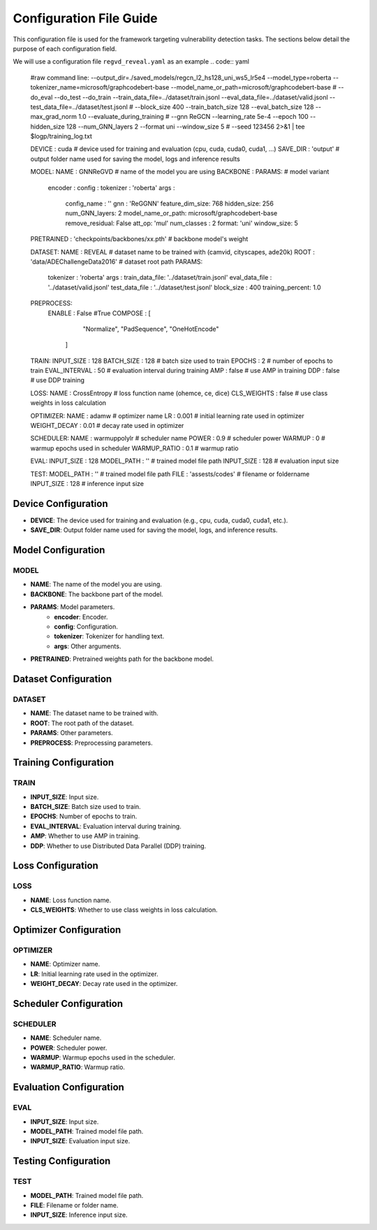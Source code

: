 Configuration File Guide
========================

This configuration file is used for the framework targeting vulnerability detection tasks. The sections below detail the purpose of each configuration field.

We will use a configuration file  ``regvd_reveal.yaml``  as an example
.. code:: yaml

    #raw command line: --output_dir=./saved_models/regcn_l2_hs128_uni_ws5_lr5e4 --model_type=roberta --tokenizer_name=microsoft/graphcodebert-base --model_name_or_path=microsoft/graphcodebert-base \
    #	--do_eval --do_test --do_train --train_data_file=../dataset/train.jsonl --eval_data_file=../dataset/valid.jsonl --test_data_file=../dataset/test.jsonl \
    #	--block_size 400 --train_batch_size 128 --eval_batch_size 128 --max_grad_norm 1.0 --evaluate_during_training \
    #	--gnn ReGCN --learning_rate 5e-4 --epoch 100 --hidden_size 128 --num_GNN_layers 2 --format uni --window_size 5 \
    #	--seed 123456 2>&1 | tee $logp/training_log.txt
    
    DEVICE          : cuda              # device used for training and evaluation (cpu, cuda, cuda0, cuda1, ...)
    SAVE_DIR        : 'output'         # output folder name used for saving the model, logs and inference results

    MODEL:                                    
    NAME          : GNNReGVD                                        # name of the model you are using
    BACKBONE      :
    PARAMS:                                                   # model variant
        encoder       : 
        config        :
        tokenizer     : 'roberta'
        args          :
            config_name : ''
            gnn     : 'ReGGNN'
            feature_dim_size: 768
            hidden_size: 256
            num_GNN_layers: 2
            model_name_or_path: microsoft/graphcodebert-base
            remove_residual: False
            att_op: 'mul'
            num_classes : 2
            format: 'uni'
            window_size: 5
    PRETRAINED    : 'checkpoints/backbones/xx.pth'              # backbone model's weight 

    DATASET:
    NAME          : REVEAL                                         # dataset name to be trained with (camvid, cityscapes, ade20k)
    ROOT          : 'data/ADEChallengeData2016'                         # dataset root path
    PARAMS:
        tokenizer   : 'roberta'
        args        :
        train_data_file: '../dataset/train.jsonl'
        eval_data_file : '../dataset/valid.jsonl'
        test_data_file : '../dataset/test.jsonl'
        block_size     : 400
        training_percent: 1.0
    PREPROCESS:
        ENABLE      : False #True
        COMPOSE     : [ 
                    "Normalize",
                    "PadSequence",
                    "OneHotEncode"
            ]

    TRAIN:
    INPUT_SIZE    : 128
    BATCH_SIZE    : 128               # batch size used to train
    EPOCHS        : 2             # number of epochs to train
    EVAL_INTERVAL : 50              # evaluation interval during training
    AMP           : false           # use AMP in training
    DDP           : false           # use DDP training

    LOSS:
    NAME          : CrossEntropy          # loss function name (ohemce, ce, dice)
    CLS_WEIGHTS   : false            # use class weights in loss calculation

    OPTIMIZER:
    NAME          : adamw           # optimizer name
    LR            : 0.001           # initial learning rate used in optimizer
    WEIGHT_DECAY  : 0.01            # decay rate used in optimizer 

    SCHEDULER:
    NAME          : warmuppolylr    # scheduler name
    POWER         : 0.9             # scheduler power
    WARMUP        : 0              # warmup epochs used in scheduler
    WARMUP_RATIO  : 0.1             # warmup ratio
    
    EVAL:
    INPUT_SIZE    : 128
    MODEL_PATH    : ''  # trained model file path
    INPUT_SIZE    : 128                                                         # evaluation input size            

    TEST:
    MODEL_PATH    : ''  # trained model file path
    FILE          : 'assests/codes'                                                         # filename or foldername 
    INPUT_SIZE    : 128                                                            # inference input size


Device Configuration
--------------------

- **DEVICE**: The device used for training and evaluation (e.g., cpu, cuda, cuda0, cuda1, etc.).
- **SAVE_DIR**: Output folder name used for saving the model, logs, and inference results.

Model Configuration
-------------------

MODEL
^^^^^^

- **NAME**: The name of the model you are using.
- **BACKBONE**: The backbone part of the model.
- **PARAMS**: Model parameters.
    - **encoder**: Encoder.
    - **config**: Configuration.
    - **tokenizer**: Tokenizer for handling text.
    - **args**: Other arguments.
- **PRETRAINED**: Pretrained weights path for the backbone model.

Dataset Configuration
---------------------

DATASET
^^^^^^^

- **NAME**: The dataset name to be trained with.
- **ROOT**: The root path of the dataset.
- **PARAMS**: Other parameters.
- **PREPROCESS**: Preprocessing parameters.

Training Configuration
----------------------

TRAIN
^^^^^

- **INPUT_SIZE**: Input size.
- **BATCH_SIZE**: Batch size used to train.
- **EPOCHS**: Number of epochs to train.
- **EVAL_INTERVAL**: Evaluation interval during training.
- **AMP**: Whether to use AMP in training.
- **DDP**: Whether to use Distributed Data Parallel (DDP) training.

Loss Configuration
------------------

LOSS
^^^^

- **NAME**: Loss function name.
- **CLS_WEIGHTS**: Whether to use class weights in loss calculation.

Optimizer Configuration
-----------------------

OPTIMIZER
^^^^^^^^^

- **NAME**: Optimizer name.
- **LR**: Initial learning rate used in the optimizer.
- **WEIGHT_DECAY**: Decay rate used in the optimizer.

Scheduler Configuration
-----------------------

SCHEDULER
^^^^^^^^^

- **NAME**: Scheduler name.
- **POWER**: Scheduler power.
- **WARMUP**: Warmup epochs used in the scheduler.
- **WARMUP_RATIO**: Warmup ratio.

Evaluation Configuration
------------------------

EVAL
^^^^

- **INPUT_SIZE**: Input size.
- **MODEL_PATH**: Trained model file path.
- **INPUT_SIZE**: Evaluation input size.

Testing Configuration
---------------------

TEST
^^^^

- **MODEL_PATH**: Trained model file path.
- **FILE**: Filename or folder name.
- **INPUT_SIZE**: Inference input size.

